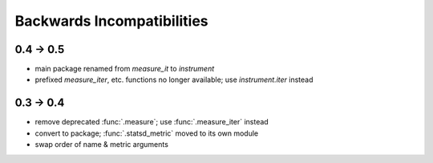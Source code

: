 Backwards Incompatibilities
===========================

0.4 -> 0.5
----------
* main package renamed from `measure_it` to `instrument`
* prefixed `measure_iter`, etc. functions no longer available; use `instrument.iter` instead

0.3 -> 0.4
----------
* remove deprecated :func:`.measure`; use :func:`.measure_iter` instead
* convert to package; :func:`.statsd_metric` moved to its own module
* swap order of name & metric arguments
